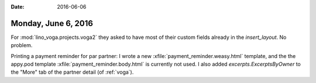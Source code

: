 :date: 2016-06-06

====================
Monday, June 6, 2016
====================

For :mod:`lino_voga.projects.voga2` they asked to have most of their
custom fields already in the `insert_layout`. No problem.

Printing a payment reminder for par partner: I wrote a new
:xfile:`payment_reminder.weasy.html` template, and the the appy.pod
template :xfile:`payment_reminder.body.html` is currently not used.  I
also added `excerpts.ExcerptsByOwner` to the "More" tab of the partner
detail (of :ref:`voga`).
